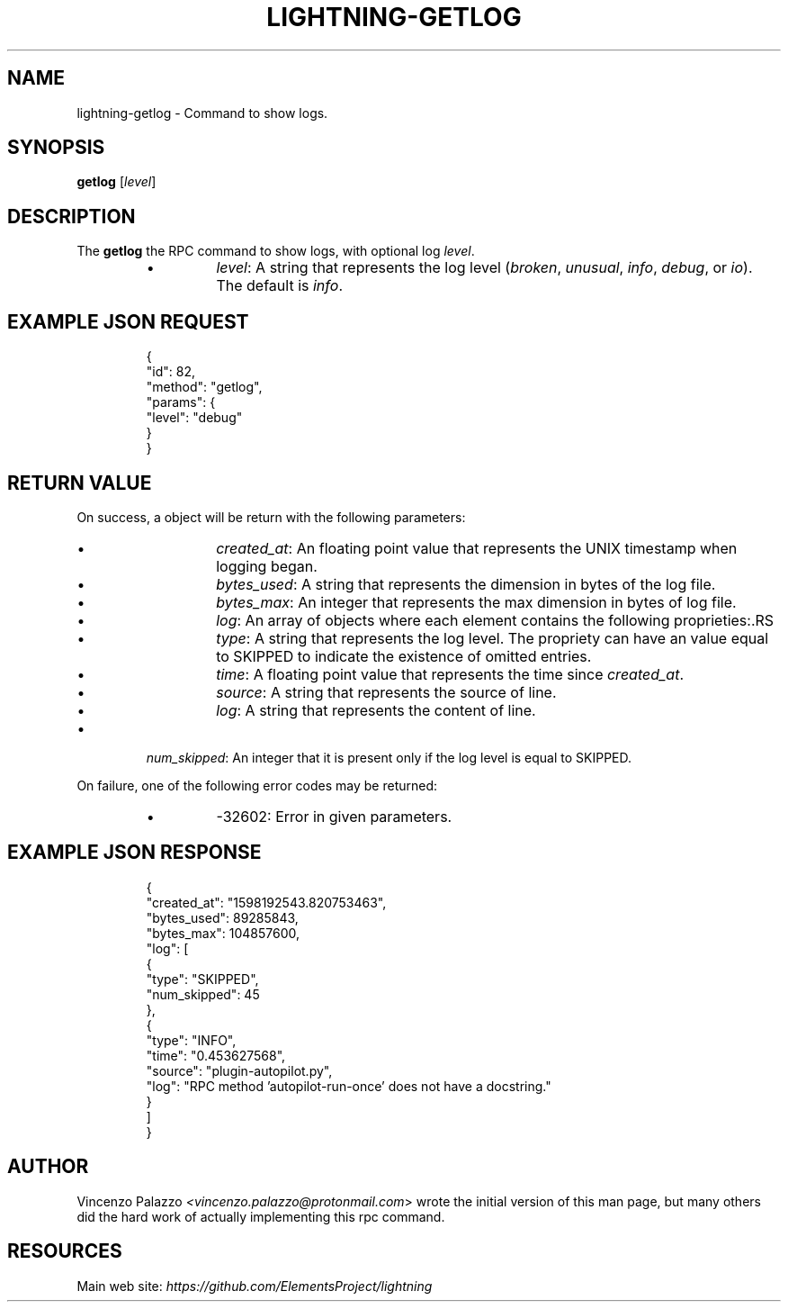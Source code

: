 .TH "LIGHTNING-GETLOG" "7" "" "" "lightning-getlog"
.SH NAME
lightning-getlog - Command to show logs\.
.SH SYNOPSIS

\fBgetlog\fR [\fIlevel\fR]

.SH DESCRIPTION

The \fBgetlog\fR the RPC command to show logs, with optional log \fIlevel\fR\.

.RS
.IP \[bu]
\fIlevel\fR: A string that represents the log level (\fIbroken\fR, \fIunusual\fR, \fIinfo\fR, \fIdebug\fR, or \fIio\fR)\.  The default is \fIinfo\fR\.

.RE
.SH EXAMPLE JSON REQUEST
.nf
.RS
{
  "id": 82,
  "method": "getlog",
  "params": {
    "level": "debug"
  }
}
.RE

.fi
.SH RETURN VALUE

On success, a object will be return with the following parameters:

.RS
.IP \[bu]
\fIcreated_at\fR: An floating point value that represents the UNIX timestamp when logging began\. 
.IP \[bu]
\fIbytes_used\fR: A string that represents the dimension in bytes of the log file\.
.IP \[bu]
\fIbytes_max\fR: An integer that represents the max dimension in bytes of log file\.
.IP \[bu]
\fIlog\fR: An array of objects where each element contains the following proprieties:.RS
.IP \[bu]
\fItype\fR: A string that represents the log level\. The propriety can have an value equal to SKIPPED to indicate the existence of omitted entries\.
.IP \[bu]
\fItime\fR: A floating point value that represents the time since \fIcreated_at\fR\.
.IP \[bu]
\fIsource\fR: A string that represents the source of line\.
.IP \[bu]
\fIlog\fR: A string that represents the content of line\.

.RE

.IP \[bu]
\fInum_skipped\fR: An integer that it is present only if the log level is equal to SKIPPED\.

.RE

On failure, one of the following error codes may be returned:

.RS
.IP \[bu]
-32602: Error in given parameters\.

.RE
.SH EXAMPLE JSON RESPONSE
.nf
.RS
{
   "created_at": "1598192543.820753463",
   "bytes_used": 89285843,
   "bytes_max": 104857600,
   "log": [
      {
         "type": "SKIPPED",
         "num_skipped": 45
      },
      {
         "type": "INFO",
         "time": "0.453627568",
         "source": "plugin-autopilot.py",
         "log": "RPC method 'autopilot-run-once' does not have a docstring."
      }
   ]
}
.RE

.fi
.SH AUTHOR

Vincenzo Palazzo \fI<vincenzo.palazzo@protonmail.com\fR> wrote the initial version of this man page, but many others did the hard work of actually implementing this rpc command\.

.SH RESOURCES

Main web site: \fIhttps://github.com/ElementsProject/lightning\fR

\" SHA256STAMP:789e23927120d0fefd374592a3c655244fd6c28a122368bdd8da2f3cdde66798
